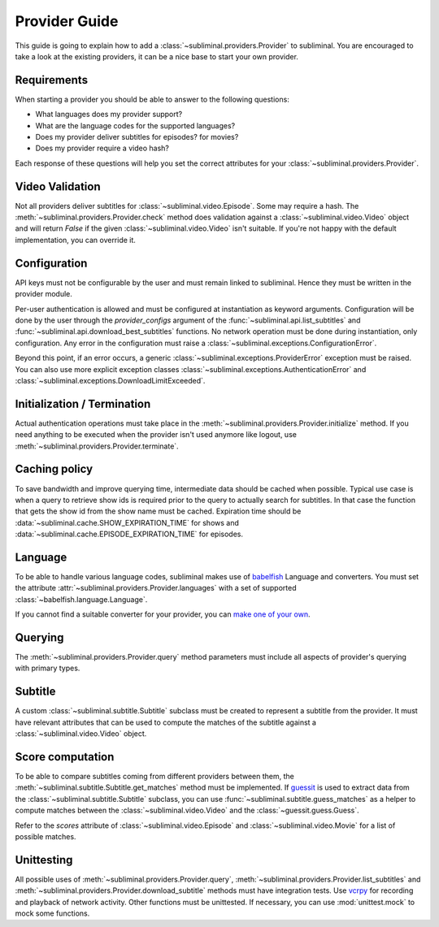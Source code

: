 Provider Guide
==============
This guide is going to explain how to add a :class:`~subliminal.providers.Provider` to subliminal. You are encouraged
to take a look at the existing providers, it can be a nice base to start your own provider.


Requirements
------------
When starting a provider you should be able to answer to the following questions:

* What languages does my provider support?
* What are the language codes for the supported languages?
* Does my provider deliver subtitles for episodes? for movies?
* Does my provider require a video hash?

Each response of these questions will help you set the correct attributes for your
:class:`~subliminal.providers.Provider`.


Video Validation
----------------
Not all providers deliver subtitles for :class:`~subliminal.video.Episode`. Some may require a hash.
The :meth:`~subliminal.providers.Provider.check` method does validation against a :class:`~subliminal.video.Video`
object and will return `False` if the given :class:`~subliminal.video.Video` isn't suitable. If you're not happy
with the default implementation, you can override it.


Configuration
-------------
API keys must not be configurable by the user and must remain linked to subliminal. Hence they must be written
in the provider module.

Per-user authentication is allowed and must be configured at instantiation as keyword arguments. Configuration
will be done by the user through the `provider_configs` argument of the :func:`~subliminal.api.list_subtitles` and
:func:`~subliminal.api.download_best_subtitles` functions. No network operation must be done during instantiation,
only configuration. Any error in the configuration must raise a
:class:`~subliminal.exceptions.ConfigurationError`.


Beyond this point, if an error occurs, a generic :class:`~subliminal.exceptions.ProviderError` exception 
must be raised. You can also use more explicit exception classes :class:`~subliminal.exceptions.AuthenticationError`
and :class:`~subliminal.exceptions.DownloadLimitExceeded`.


Initialization / Termination
----------------------------
Actual authentication operations must take place in the :meth:`~subliminal.providers.Provider.initialize` method.
If you need anything to be executed when the provider isn't used anymore like logout,
use :meth:`~subliminal.providers.Provider.terminate`.


Caching policy
--------------
To save bandwidth and improve querying time, intermediate data should be cached when possible. Typical use case is
when a query to retrieve show ids is required prior to the query to actually search for subtitles. In that case
the function that gets the show id from the show name must be cached.
Expiration time should be :data:`~subliminal.cache.SHOW_EXPIRATION_TIME` for shows and
:data:`~subliminal.cache.EPISODE_EXPIRATION_TIME` for episodes.


Language
--------
To be able to handle various language codes, subliminal makes use of `babelfish <http://babelfish.readthedocs.org>`_
Language and converters. You must set the attribute :attr:`~subliminal.providers.Provider.languages` with a set of
supported :class:`~babelfish.language.Language`.

If you cannot find a suitable converter for your provider, you can `make one of your own
<http://babelfish.readthedocs.org/en/latest/#custom-converters>`_.


Querying
--------
The :meth:`~subliminal.providers.Provider.query` method parameters must include all aspects of provider's querying with
primary types.


Subtitle
--------
A custom :class:`~subliminal.subtitle.Subtitle` subclass must be created to represent a subtitle from the provider.
It must have relevant attributes that can be used to compute the matches of the subtitle against a
:class:`~subliminal.video.Video` object.


Score computation
-----------------
To be able to compare subtitles coming from different providers between them, the
:meth:`~subliminal.subtitle.Subtitle.get_matches` method must be implemented.
If `guessit <http://guessit.readthedocs.org>`_ is used to extract data from the
:class:`~subliminal.subtitle.Subtitle` subclass, you can use :func:`~subliminal.subtitle.guess_matches`
as a helper to compute matches between the :class:`~subliminal.video.Video` and the :class:`~guessit.guess.Guess`.

Refer to the `scores` attribute of  :class:`~subliminal.video.Episode` and :class:`~subliminal.video.Movie`
for a list of possible matches.


Unittesting
-----------
All possible uses of :meth:`~subliminal.providers.Provider.query`,
:meth:`~subliminal.providers.Provider.list_subtitles` and :meth:`~subliminal.providers.Provider.download_subtitle`
methods must have integration tests. Use `vcrpy <https://github.com/kevin1024/vcrpy>`_ for recording and playback
of network activity.
Other functions must be unittested. If necessary, you can use :mod:`unittest.mock` to mock some functions.
